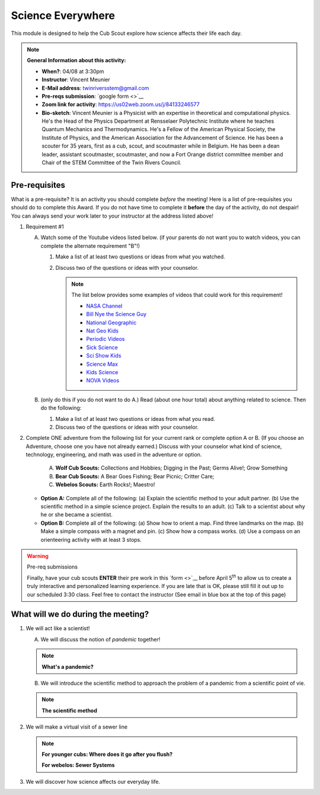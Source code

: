.. _scievery:
     
Science Everywhere
++++++++++++++++++

This module is designed to help the Cub Scout explore how science affects their life each day.


.. note::
   **General Information about this activity:**

   * **When?**: 04/08 at 3:30pm
   * **Instructor**: Vincent Meunier
   * **E-Mail address**: twinriversstem@gmail.com
   * **Pre-reqs submission**: `google form <>`__
   * **Zoom link for activity**: https://us02web.zoom.us/j/84133246577
   * **Bio-sketch**: Vincent Meunier is a Physicist with an expertise in theoretical and computational physics. He's the Head of the Physics Department at Rensselaer Polytechnic Institute where he teaches Quantum Mechanics and Thermodynamics. He's a Fellow of the American Physical Society, the Institute of Physics, and the American Association for the Advancement of Science. He has been a scouter for 35 years, first as a cub, scout, and scoutmaster while in Belgium. He has been a dean leader, assistant scoutmaster, scoutmaster, and now a Fort Orange district committee member and  Chair of the STEM Committee of the Twin Rivers Council. 
   


Pre-requisites
--------------

What is a pre-requisite? It is an activity you should complete *before* the meeting! Here is a list of pre-requisites you should do to complete this Award. If you do not have time to complete it **before** the day of the activity, do not despair! You can always send your work later to your instructor at the address listed above!

1. Requirement #1

   A. Watch some of the Youtube videos listed below. (if your parents do not want you to watch videos, you can complete the alternate requirement "B"!)

      (1) Make a list of at least two questions or ideas from what you watched.
      (2) Discuss two of the questions or ideas with your counselor.


	  .. note::

	     The list below provides some examples of videos that could work for this requirement!
	     
	     * `NASA Channel <https://www.youtube.com/user/NASAtelevision/videos>`__

	     * `Bill Nye the Science Guy   <https://www.youtube.com/user/TheRealBillNye/videos>`__ 

	     * `National Geographic  <https://www.youtube.com/user/NationalGeographic/videos>`__ 
     
	     * `Nat Geo Kids  <https://www.youtube.com/channel/UCXVCgDuD_QCkI7gTKU7-tpg>`__ 

	     * `Periodic Videos  <https://www.youtube.com/user/periodicvideos/videos>`__ 

	     * `Sick Science  <https://www.youtube.com/user/SteveSpanglerScience/featured>`__ 

	     * `Sci Show Kids  <https://www.youtube.com/user/scishowkids>`__ 

	     * `Science Max  <https://www.youtube.com/channel/UCbprhISv-0ReKPPyhf7-Dtw/featured>`__ 

	     * `Kids Science  <https://www.youtube.com/channel/UCwWa8EzP8vuI_hvFWOTryEg>`__ 

	     * `NOVA Videos  <https://www.youtube.com/user/NOVAonline>`__ 


   B. (only do this if you do not want to do A.) Read (about one hour total) about anything related to science. Then do the following:
	 
      (1) Make a list of at least two questions or ideas from what you read.
      (2) Discuss two of the questions or ideas with your counselor.


2. Complete ONE adventure from the following list for your current rank or complete option A or B. (If you choose an Adventure, choose one you have not already earned.) Discuss with your counselor what kind of science, technology, engineering, and math was used in the adventure or option.

      A. **Wolf Cub Scouts:** Collections and Hobbies; Digging in the Past; Germs Alive!; Grow Something
      B. **Bear Cub Scouts:** A Bear Goes Fishing; Bear Picnic; Critter Care;
      C. **Webelos Scouts:** Earth Rocks!;  Maestro!

   * **Option A:** Complete all of the following: (a) Explain the scientific method to your adult partner. (b) Use the scientific method in a simple science project. Explain the results to an adult. (c) Talk to a scientist about why he or she became a scientist.

   * **Option B:** Complete all of the following: (a) Show how to orient a map. Find three landmarks on the map. (b) Make a simple compass with a magnet and pin. (c) Show how a compass works. (d) Use a compass on an orienteering activity with at least 3 stops.


.. warning:: Pre-req submissions

   Finally, have your cub scouts **ENTER** their pre work in this `form <>`__ before April 5\ :sup:`th` to allow us to create a truly interactive and personalized learning experience. If you are late that is OK, please still fill it out up to our scheduled 3:30 class. Feel free to contact the instructor (See email in blue box at the top of this page)

What  will we do during the meeting?
------------------------------------

1. We will act like a scientist!

   A. We will discuss the notion of *pandemic* together!

   .. note::

      **What's a pandemic?**

      .. raw:: html

	 <iframe width="560" height="315" src="https://www.youtube.com/embed/M1wLz3yAuqE" frameborder="0" allow="accelerometer; autoplay; clipboard-write; encrypted-media; gyroscope; picture-in-picture" allowfullscreen></iframe>

   B. We will introduce the scientific method to approach the problem of a pandemic from a scientific point of vie.

   .. note::

      **The scientific method**

      .. raw:: html

	 <iframe width="560" height="315" src="https://www.youtube.com/embed/qQBZbinoOrI" frameborder="0" allow="accelerometer; autoplay; clipboard-write; encrypted-media; gyroscope; picture-in-picture" allowfullscreen></iframe>
	 

2. We will make a virtual visit of a sewer line

   .. note::

      **For younger cubs: Where does it go after you flush?**

      .. raw:: html

	 <iframe width="560" height="315" src="https://www.youtube.com/embed/OCgY77yLqOs" frameborder="0" allow="accelerometer; autoplay; clipboard-write; encrypted-media; gyroscope; picture-in-picture" allowfullscreen></iframe>


      **For webelos: Sewer Systems**

      .. raw:: html

	       <iframe width="560" height="315" src="https://www.youtube.com/embed/CoFuQZBPCKo" frameborder="0" allow="accelerometer; autoplay; clipboard-write; encrypted-media; gyroscope; picture-in-picture" allowfullscreen></iframe>
	       
3. We will discover how science affects our everyday life.

   .. raw:: html
      
      <iframe width="560" height="315" src="https://www.youtube.com/embed/IYrRsoROjkk" frameborder="0" allow="accelerometer; autoplay; clipboard-write; encrypted-media; gyroscope; picture-in-picture" allowfullscreen></iframe>
